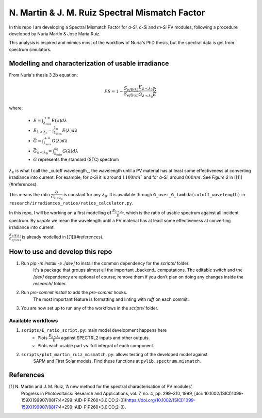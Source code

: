 N. Martin & J. M. Ruiz Spectral Mismatch Factor
===============================================

In this repo I am developing a Spectral Mismatch Factor for `a-Si`, `c-Si` and `m-Si` PV
modules, following a procedure developed by Nuria Martín & José María Ruiz.

This analysis is inspired and mimics most of the workflow of Nuria's PhD thesis, but the
spectral data is get from spectrum simulators.

Modelling and characterization of usable irradiance
---------------------------------------------------

From Nuria's thesis 3.2b equation:

.. math::

    PS = 1 - \frac{S_{efE(\lambda)}}{S_{ef\bar{G}(\lambda)}}\frac{E_{\lambda<\lambda_0}}{\bar{G}_{\lambda<\lambda_0}}\frac{\bar{G}}{E}

where:

 * :math:`E = \int_{\lambda_{min}}^{+\infty} E(\lambda) d\lambda`
 * :math:`E_{\lambda<\lambda_0} = \int_{\lambda_{min}}^{\lambda_0} E(\lambda) d\lambda`
 * :math:`\bar{G} = \int_{\lambda_{min}}^{+\infty} G(\lambda) d\lambda`
 * :math:`\bar{G}_{\lambda<\lambda_0} = \int_{\lambda_{min}}^{\lambda_0} G(\lambda) d\lambda`
 * :math:`G` represents the standard (STC) spectrum

:math:`\lambda_0` is what I call the _cutoff wavelength_, the wavelength until a PV material has
at least some effectiveness at converting irradiance into current.
For example, for `c-Si` it is around :math:`1100 nm`` and for `a-Si`, around :math:`800 nm`.
See *Figure 3* in [[1]](#references).

This means the ratio :math:`\frac{\bar{G}}{\bar{G}_{\lambda<\lambda_0}}` is constant for any
:math:`\lambda_0`. It is available through ``G_over_G_lambda(cutoff_wavelength)`` in
``research/irradiances_ratios/ratios_calculator.py``.

In this repo, I will be working on a first modelling of
:math:`\frac{E_{\lambda<\lambda_0}}{E}`, which is the ratio of usable spectrum against
all incident spectrum. By *usable* we mean the wavelength until a PV material has
at least some effectiveness at converting irradiance into current.

:math:`\frac{S_{efE(\lambda)}}{S_{ef\bar{G}(\lambda)}}` is already modelled in
[[1]](#references).

How to use and develop this repo
--------------------------------

1. Run `pip -m install -e .[dev]` to install the common dependency for the `scripts/` folder.
    It's a package that groups almost all the important _backend_ computations.
    The editable switch and the `[dev]` dependency are optional of course;
    remove them if you don't plan on doing any changes inside the `research/` folder.
2. Run `pre-commit install` to add the `pre-commit` hooks.
    The most important feature is formatting and linting with `ruff` on each commit.
3. You are now set up to run any of the workflows in the `scripts/` folder.

Available workflows
^^^^^^^^^^^^^^^^^^^

1. ``scripts/E_ratio_script.py``: main model development happens here
    * Plots :math:`\frac{E_{\lambda<\lambda_0}}{E}` against SPECTRL2 inputs and other outputs.
    * Plots each usable part vs. full integral of each component.
2. ``scripts/plot_martin_ruiz_mismatch.py``: allows testing of the developed model against
    SAPM and First Solar models. Find these functions at ``pvlib.spectrum.mismatch``.

References
----------

[1] N. Martín and J. M. Ruiz, ‘A new method for the spectral characterisation of PV modules’,
    Progress in Photovoltaics: Research and Applications, vol. 7, no. 4, pp. 299–310, 1999,
    [doi: 10.1002/(SICI)1099-159X(199907/08)7:4<299::AID-PIP260>3.0.CO;2-0](https://doi.org/10.1002/(SICI)1099-159X(199907/08)7:4<299::AID-PIP260>3.0.CO;2-0).
